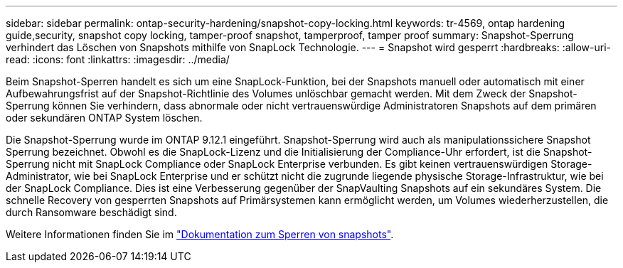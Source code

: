 ---
sidebar: sidebar 
permalink: ontap-security-hardening/snapshot-copy-locking.html 
keywords: tr-4569, ontap hardening guide,security, snapshot copy locking, tamper-proof snapshot, tamperproof, tamper proof 
summary: Snapshot-Sperrung verhindert das Löschen von Snapshots mithilfe von SnapLock Technologie. 
---
= Snapshot wird gesperrt
:hardbreaks:
:allow-uri-read: 
:icons: font
:linkattrs: 
:imagesdir: ../media/


[role="lead"]
Beim Snapshot-Sperren handelt es sich um eine SnapLock-Funktion, bei der Snapshots manuell oder automatisch mit einer Aufbewahrungsfrist auf der Snapshot-Richtlinie des Volumes unlöschbar gemacht werden. Mit dem Zweck der Snapshot-Sperrung können Sie verhindern, dass abnormale oder nicht vertrauenswürdige Administratoren Snapshots auf dem primären oder sekundären ONTAP System löschen.

Die Snapshot-Sperrung wurde im ONTAP 9.12.1 eingeführt. Snapshot-Sperrung wird auch als manipulationssichere Snapshot Sperrung bezeichnet. Obwohl es die SnapLock-Lizenz und die Initialisierung der Compliance-Uhr erfordert, ist die Snapshot-Sperrung nicht mit SnapLock Compliance oder SnapLock Enterprise verbunden. Es gibt keinen vertrauenswürdigen Storage-Administrator, wie bei SnapLock Enterprise und er schützt nicht die zugrunde liegende physische Storage-Infrastruktur, wie bei der SnapLock Compliance. Dies ist eine Verbesserung gegenüber der SnapVaulting Snapshots auf ein sekundäres System. Die schnelle Recovery von gesperrten Snapshots auf Primärsystemen kann ermöglicht werden, um Volumes wiederherzustellen, die durch Ransomware beschädigt sind.

Weitere Informationen finden Sie im link:../snaplock/snapshot-lock-concept.html["Dokumentation zum Sperren von snapshots"].
